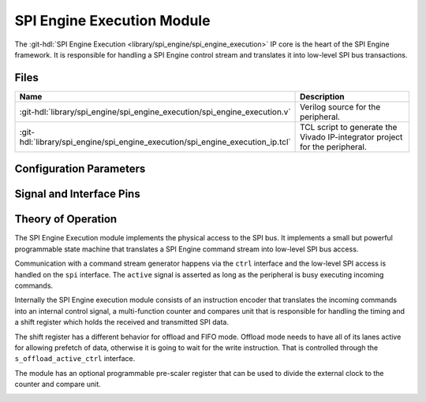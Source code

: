 .. _spi_engine execution:

SPI Engine Execution Module
================================================================================

.. hdl-component-diagram::

The :git-hdl:`SPI Engine Execution <library/spi_engine/spi_engine_execution>`
IP core is the heart of the SPI Engine framework.
It is responsible for handling a SPI Engine control stream and translates it
into low-level SPI bus transactions.

Files
-------------------------------------------------------------------------------

.. list-table::
   :widths: 25 75
   :header-rows: 1

   * - Name
     - Description
   * - :git-hdl:`library/spi_engine/spi_engine_execution/spi_engine_execution.v`
     - Verilog source for the peripheral.
   * - :git-hdl:`library/spi_engine/spi_engine_execution/spi_engine_execution_ip.tcl`
     - TCL script to generate the Vivado IP-integrator project for the peripheral.

Configuration Parameters
--------------------------------------------------------------------------------

.. hdl-parameters::

   * - NUM_OF_CS
     - Number of chip-select signals for the SPI bus (min: 1, max: 8).
   * - DEFAULT_SPI_CFG
     - Reset configuration value for the
       :ref:`spi_engine spi-configuration-register`
   * - DEFAULT_CLK_DIV
     - Reset configuration value for the
       :ref:`spi_engine prescaler-configuration-register`
   * - DATA_WIDTH
     - Data width of the parallel data stream. Will define the transaction's
       granularity. Supported values: 8/16/24/32
   * - NUM_OF_SDIO
     - Number of multiple SDI/SDO lines, (min: 1, max: 8)

Signal and Interface Pins
--------------------------------------------------------------------------------

.. hdl-interfaces::

   * - clk
     - All other signals are synchronous to this clock.
   * - resetn
     - Resets the internal state machine of the core.
   * - active
     - Indicates whether the peripheral is currently active and processing
       commands.
   * - ctrl
     - :ref:`spi_engine control-interface` subordinate.
       SPI Engine Control stream that contains commands and data for the
       execution module.
   * - s_offload_active_ctrl
     - | Defines whether offload mode is active or not (active high).
   * - spi
     - :ref:`spi_engine spi-bus-interface` controller.
       Low-level SPI bus interface that is controlled by peripheral.

Theory of Operation
--------------------------------------------------------------------------------

The SPI Engine Execution module implements the physical access to the SPI bus.
It implements a small but powerful programmable state machine that translates a
SPI Engine command stream into low-level SPI bus access.

Communication with a command stream generator happens via the ``ctrl``
interface and the low-level SPI access is handled on the ``spi`` interface.
The ``active`` signal is asserted as long as the peripheral is busy executing
incoming commands.

Internally the SPI Engine execution module consists of an instruction encoder
that translates the incoming commands into an internal control signal, a
multi-function counter and compares unit that is responsible for handling the
timing and a shift register which holds the received and transmitted SPI data.

The shift register has a different behavior for offload and FIFO mode. Offload
mode needs to have all of its lanes active for allowing prefetch of data,
otherwise it is going to wait for the write instruction. That is controlled
through the ``s_offload_active_ctrl`` interface.

The module has an optional programmable pre-scaler register that can be used to
divide the external clock to the counter and compare unit.

.. image:: spi_engine.svg
